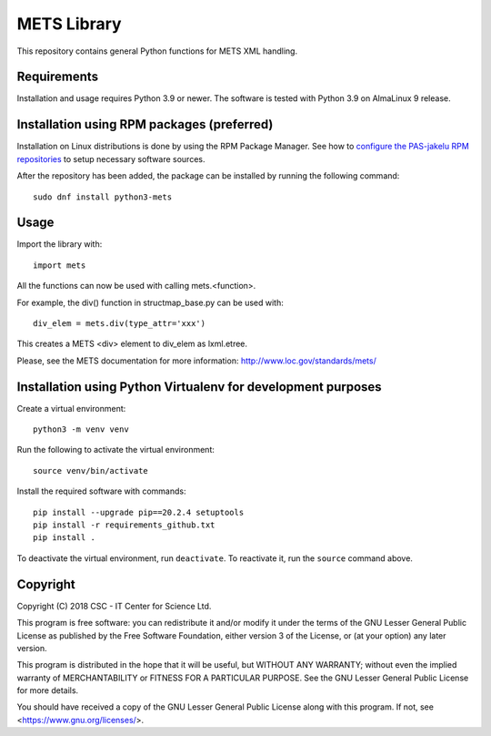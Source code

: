 METS Library
============

This repository contains general Python functions for METS XML handling.

Requirements
------------

Installation and usage requires Python 3.9 or newer.
The software is tested with Python 3.9 on AlmaLinux 9 release.

Installation using RPM packages (preferred)
-------------------------------------------

Installation on Linux distributions is done by using the RPM Package Manager.
See how to `configure the PAS-jakelu RPM repositories`_ to setup necessary software sources.

.. _configure the PAS-jakelu RPM repositories: https://www.digitalpreservation.fi/user_guide/installation_of_tools 

After the repository has been added, the package can be installed by running the following command::

    sudo dnf install python3-mets

Usage
-----

Import the library with::

    import mets

All the functions can now be used with calling mets.<function>.

For example, the div() function in structmap_base.py can be used with::

    div_elem = mets.div(type_attr='xxx')

This creates a METS <div> element to div_elem as lxml.etree.

Please, see the METS documentation for more information:
http://www.loc.gov/standards/mets/

Installation using Python Virtualenv for development purposes
-------------------------------------------------------------

Create a virtual environment::
    
    python3 -m venv venv

Run the following to activate the virtual environment::

    source venv/bin/activate

Install the required software with commands::

    pip install --upgrade pip==20.2.4 setuptools
    pip install -r requirements_github.txt
    pip install .

To deactivate the virtual environment, run ``deactivate``.
To reactivate it, run the ``source`` command above.

Copyright
---------
Copyright (C) 2018 CSC - IT Center for Science Ltd.

This program is free software: you can redistribute it and/or modify it under
the terms of the GNU Lesser General Public License as published by the Free
Software Foundation, either version 3 of the License, or (at your option) any
later version.

This program is distributed in the hope that it will be useful, but WITHOUT ANY
WARRANTY; without even the implied warranty of MERCHANTABILITY or FITNESS FOR A
PARTICULAR PURPOSE. See the GNU Lesser General Public License for more details.

You should have received a copy of the GNU Lesser General Public License along
with this program. If not, see <https://www.gnu.org/licenses/>.

